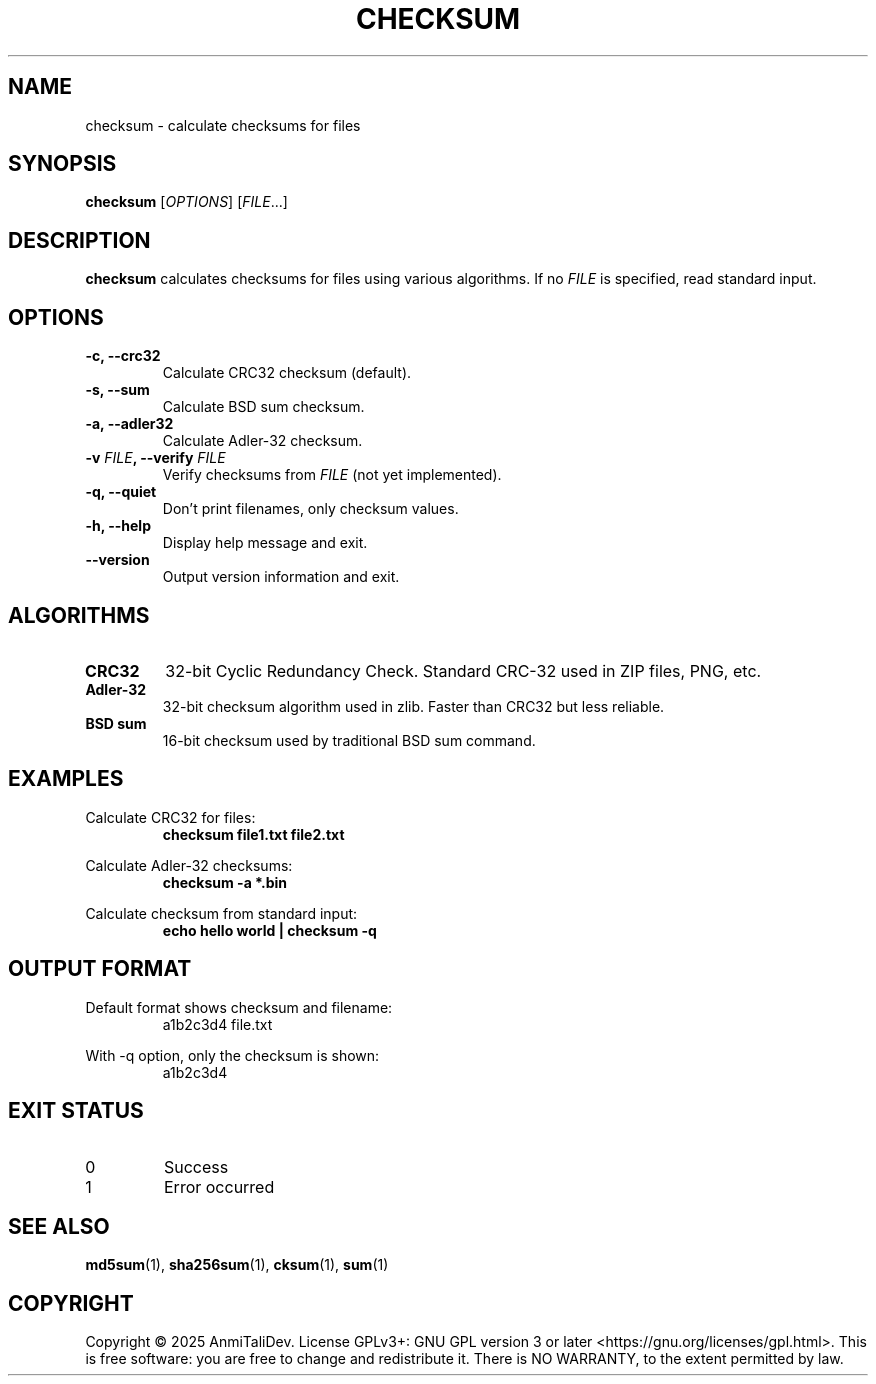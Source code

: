 .TH CHECKSUM 1 "2025-08-09" "devutils 1.0.0" "User Commands"
.SH NAME
checksum \- calculate checksums for files
.SH SYNOPSIS
.B checksum
[\fIOPTIONS\fR] [\fIFILE\fR...]
.SH DESCRIPTION
.B checksum
calculates checksums for files using various algorithms.
If no \fIFILE\fR is specified, read standard input.
.SH OPTIONS
.TP
.B \-c, \-\-crc32
Calculate CRC32 checksum (default).
.TP
.B \-s, \-\-sum
Calculate BSD sum checksum.
.TP
.B \-a, \-\-adler32
Calculate Adler-32 checksum.
.TP
.BI \-v " FILE" ", \-\-verify " FILE
Verify checksums from \fIFILE\fR (not yet implemented).
.TP
.B \-q, \-\-quiet
Don't print filenames, only checksum values.
.TP
.B \-h, \-\-help
Display help message and exit.
.TP
.B \-\-version
Output version information and exit.
.SH ALGORITHMS
.TP
.B CRC32
32-bit Cyclic Redundancy Check. Standard CRC-32 used in ZIP files, PNG, etc.
.TP
.B Adler-32
32-bit checksum algorithm used in zlib. Faster than CRC32 but less reliable.
.TP
.B BSD sum
16-bit checksum used by traditional BSD sum command.
.SH EXAMPLES
Calculate CRC32 for files:
.RS
.B checksum file1.txt file2.txt
.RE
.PP
Calculate Adler-32 checksums:
.RS
.B checksum \-a *.bin
.RE
.PP
Calculate checksum from standard input:
.RS
.B echo "hello world" | checksum \-q
.RE
.SH OUTPUT FORMAT
Default format shows checksum and filename:
.RS
a1b2c3d4  file.txt
.RE
.PP
With \-q option, only the checksum is shown:
.RS
a1b2c3d4
.RE
.SH EXIT STATUS
.TP
0
Success
.TP
1
Error occurred
.SH SEE ALSO
.BR md5sum (1),
.BR sha256sum (1),
.BR cksum (1),
.BR sum (1)
.SH COPYRIGHT
Copyright \(co 2025 AnmiTaliDev.
License GPLv3+: GNU GPL version 3 or later <https://gnu.org/licenses/gpl.html>.
This is free software: you are free to change and redistribute it.
There is NO WARRANTY, to the extent permitted by law.